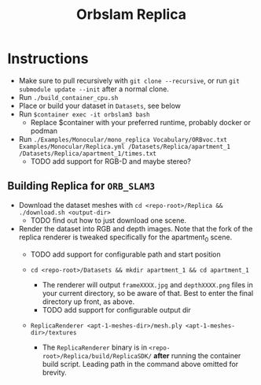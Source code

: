 #+title: Orbslam Replica
#+options: title:nil toc:nil

* Instructions
 + Make sure to pull recursively with ~git clone --recursive~, or run ~git submodule update --init~ after a normal clone.
 + Run ~./build_container_cpu.sh~
 + Place or build your dataset in ~Datasets~, see below
 + Run ~$container exec -it orbslam3 bash~
   + Replace $container with your preferred runtime, probably docker or podman
 + Run ~./Examples/Monocular/mono_replica Vocabulary/ORBvoc.txt Examples/Monocular/Replica.yml /Datasets/Replica/apartment_1 /Datasets/Replica/apartment_1/times.txt~
   + TODO add support for RGB-D and maybe stereo?

** Building Replica for ~ORB_SLAM3~
+ Download the dataset meshes with ~cd <repo-root>/Replica && ./download.sh <output-dir>~
  + TODO find out how to just download one scene.

+ Render the dataset into RGB and depth images. Note that the fork of the replica renderer is tweaked specifically for the apartment_0 scene.
  + TODO add support for configurable path and start position

  + ~cd <repo-root>/Datasets && mkdir apartment_1 && cd apartment_1~
    + The renderer will output ~frameXXXX.jpg~ and ~depthXXXX.png~ files in your current directory, so be aware of that. Best to enter the final directory up front, as above.
    + TODO add support for configurable output dir

  + ~ReplicaRenderer <apt-1-meshes-dir>/mesh.ply <apt-1-meshes-dir>/textures~
    + The ~ReplicaRenderer~ binary is in ~<repo-root>/Replica/build/ReplicaSDK/~ *after* running the container build script. Leading path in the command above omitted for brevity.
